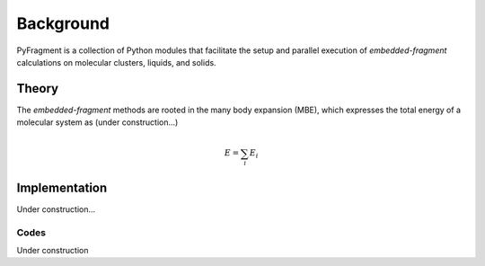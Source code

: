 Background
==========

PyFragment is a collection of Python modules that facilitate the setup and
parallel execution of *embedded-fragment* calculations on molecular clusters,
liquids, and solids.

Theory
------
The *embedded-fragment* methods are rooted in the many body expansion (MBE),
which expresses the total energy of a molecular system as (under
construction...)

.. math :: E = \sum_{i} E_{i}
.. autofunction :: vbct.energy.energy

Implementation
--------------
Under construction...

Codes
+++++
Under construction
